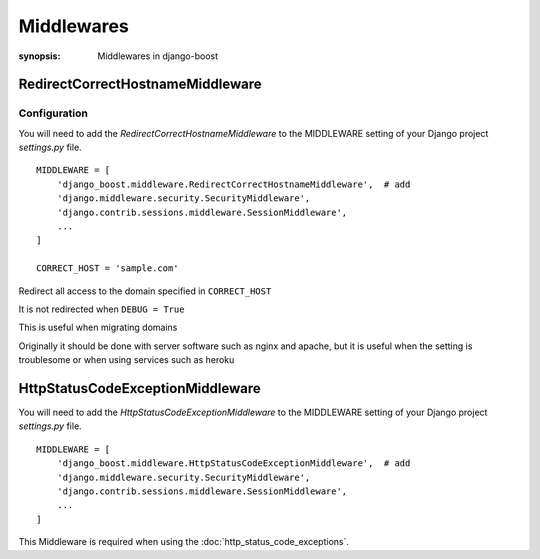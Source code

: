 Middlewares
=========================

:synopsis: Middlewares in django-boost



RedirectCorrectHostnameMiddleware
-----------------------------------

Configuration
^^^^^^^^^^^^^

You will need to add the *RedirectCorrectHostnameMiddleware* to the MIDDLEWARE
setting of your Django project *settings.py* file.

::

  MIDDLEWARE = [
      'django_boost.middleware.RedirectCorrectHostnameMiddleware',  # add
      'django.middleware.security.SecurityMiddleware',
      'django.contrib.sessions.middleware.SessionMiddleware',
      ...
  ]

  CORRECT_HOST = 'sample.com'


Redirect all access to the domain specified in ``CORRECT_HOST``

It is not redirected when ``DEBUG = True``

This is useful when migrating domains

Originally it should be done with server software such as nginx and apache, but it is useful when the setting is troublesome or when using services such as heroku


HttpStatusCodeExceptionMiddleware
----------------------------------

You will need to add the *HttpStatusCodeExceptionMiddleware* to the MIDDLEWARE
setting of your Django project *settings.py* file.

::

  MIDDLEWARE = [
      'django_boost.middleware.HttpStatusCodeExceptionMiddleware',  # add
      'django.middleware.security.SecurityMiddleware',
      'django.contrib.sessions.middleware.SessionMiddleware',
      ...
  ]

This Middleware is required when using the :doc:`http_status_code_exceptions`.

